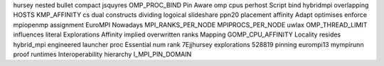 hursey nested bullet compact jsquyres OMP_PROC_BIND Pin Aware omp cpus perhost Script bind hybridmpi overlapping HOSTS KMP_AFFINITY cs dual constructs dividing logoical slideshare ppn20 placement affinity Adapt optimises enforce mpiopenmp assignment EuroMPI Nowadays MPI_RANKS_PER_NODE MPIPROCS_PER_NODE uwlax OMP_THREAD_LIMIT influences literal Explorations Affinity implied overwritten ranks Mapping GOMP_CPU_AFFINITY Locality resides hybrid_mpi engineered launcher proc Essential num rank 7Ejjhursey explorations 528819 pinning eurompi13 mympirunn proof runtimes Interoperability hierarchy I_MPI_PIN_DOMAIN
